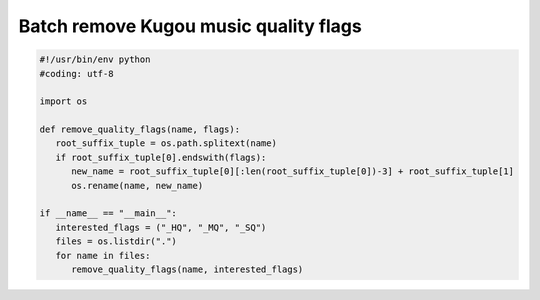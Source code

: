 **************************************
Batch remove Kugou music quality flags
**************************************

.. code-block:: py
   
   #!/usr/bin/env python
   #coding: utf-8

   import os

   def remove_quality_flags(name, flags):
      root_suffix_tuple = os.path.splitext(name)
      if root_suffix_tuple[0].endswith(flags):
         new_name = root_suffix_tuple[0][:len(root_suffix_tuple[0])-3] + root_suffix_tuple[1]
         os.rename(name, new_name)

   if __name__ == "__main__":
      interested_flags = ("_HQ", "_MQ", "_SQ")
      files = os.listdir(".")
      for name in files:
         remove_quality_flags(name, interested_flags)
